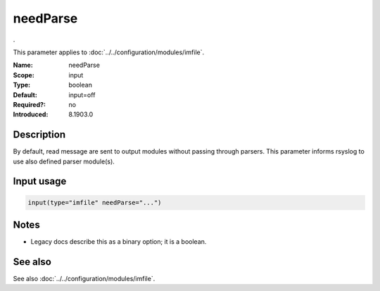 .. _param-imfile-needparse:
.. _imfile.parameter.module.needparse:

needParse
=========

.. index::
   single: imfile; needParse
   single: needParse

.. summary-start

.

.. summary-end

This parameter applies to :doc:`../../configuration/modules/imfile`.

:Name: needParse
:Scope: input
:Type: boolean
:Default: input=off
:Required?: no
:Introduced: 8.1903.0

Description
-----------
.. versionadded:: 8.1903.0

By default, read message are sent to output modules without passing through
parsers. This parameter informs rsyslog to use also defined parser module(s).

Input usage
-----------
.. _param-imfile-input-needparse:
.. _imfile.parameter.input.needparse:
.. code-block:: rsyslog

   input(type="imfile" needParse="...")

Notes
-----
- Legacy docs describe this as a binary option; it is a boolean.

See also
--------
See also :doc:`../../configuration/modules/imfile`.
